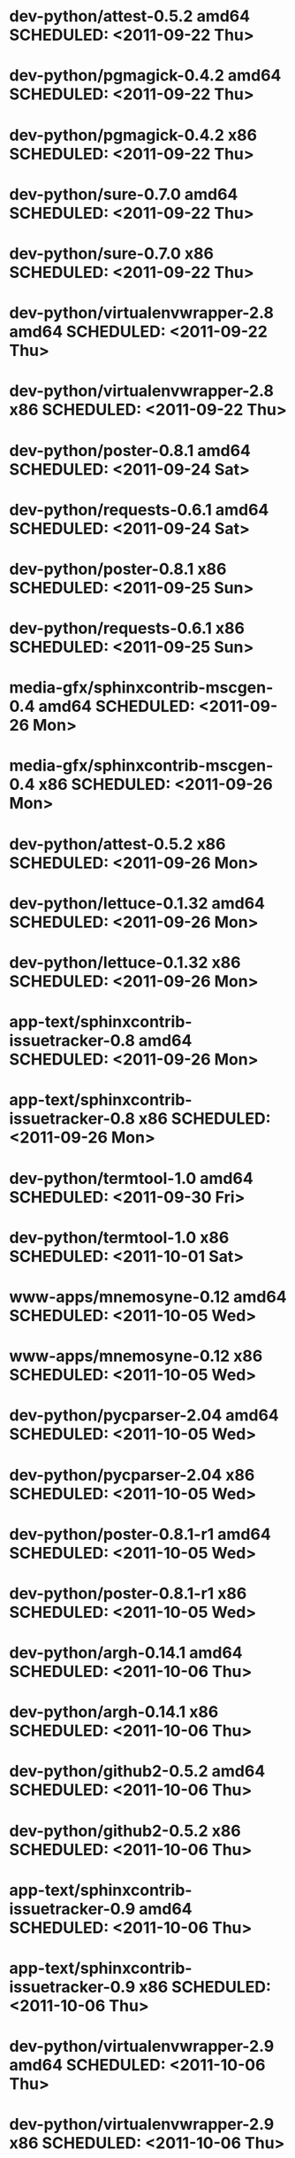 * dev-python/attest-0.5.2                   amd64 SCHEDULED: <2011-09-22 Thu>
* dev-python/pgmagick-0.4.2                 amd64 SCHEDULED: <2011-09-22 Thu>
* dev-python/pgmagick-0.4.2                   x86 SCHEDULED: <2011-09-22 Thu>
* dev-python/sure-0.7.0                     amd64 SCHEDULED: <2011-09-22 Thu>
* dev-python/sure-0.7.0                       x86 SCHEDULED: <2011-09-22 Thu>
* dev-python/virtualenvwrapper-2.8          amd64 SCHEDULED: <2011-09-22 Thu>
* dev-python/virtualenvwrapper-2.8            x86 SCHEDULED: <2011-09-22 Thu>
* dev-python/poster-0.8.1                   amd64 SCHEDULED: <2011-09-24 Sat>
* dev-python/requests-0.6.1                 amd64 SCHEDULED: <2011-09-24 Sat>
* dev-python/poster-0.8.1                     x86 SCHEDULED: <2011-09-25 Sun>
* dev-python/requests-0.6.1                   x86 SCHEDULED: <2011-09-25 Sun>
* media-gfx/sphinxcontrib-mscgen-0.4        amd64 SCHEDULED: <2011-09-26 Mon>
* media-gfx/sphinxcontrib-mscgen-0.4          x86 SCHEDULED: <2011-09-26 Mon>
* dev-python/attest-0.5.2                     x86 SCHEDULED: <2011-09-26 Mon>
* dev-python/lettuce-0.1.32                 amd64 SCHEDULED: <2011-09-26 Mon>
* dev-python/lettuce-0.1.32                   x86 SCHEDULED: <2011-09-26 Mon>
* app-text/sphinxcontrib-issuetracker-0.8   amd64 SCHEDULED: <2011-09-26 Mon>
* app-text/sphinxcontrib-issuetracker-0.8     x86 SCHEDULED: <2011-09-26 Mon>
* dev-python/termtool-1.0                   amd64 SCHEDULED: <2011-09-30 Fri>
* dev-python/termtool-1.0                     x86 SCHEDULED: <2011-10-01 Sat>
* www-apps/mnemosyne-0.12                   amd64 SCHEDULED: <2011-10-05 Wed>
* www-apps/mnemosyne-0.12                     x86 SCHEDULED: <2011-10-05 Wed>
* dev-python/pycparser-2.04                 amd64 SCHEDULED: <2011-10-05 Wed>
* dev-python/pycparser-2.04                   x86 SCHEDULED: <2011-10-05 Wed>
* dev-python/poster-0.8.1-r1                amd64 SCHEDULED: <2011-10-05 Wed>
* dev-python/poster-0.8.1-r1                  x86 SCHEDULED: <2011-10-05 Wed>
* dev-python/argh-0.14.1                    amd64 SCHEDULED: <2011-10-06 Thu>
* dev-python/argh-0.14.1                      x86 SCHEDULED: <2011-10-06 Thu>
* dev-python/github2-0.5.2                  amd64 SCHEDULED: <2011-10-06 Thu>
* dev-python/github2-0.5.2                    x86 SCHEDULED: <2011-10-06 Thu>
* app-text/sphinxcontrib-issuetracker-0.9   amd64 SCHEDULED: <2011-10-06 Thu>
* app-text/sphinxcontrib-issuetracker-0.9     x86 SCHEDULED: <2011-10-06 Thu>
* dev-python/virtualenvwrapper-2.9          amd64 SCHEDULED: <2011-10-06 Thu>
* dev-python/virtualenvwrapper-2.9            x86 SCHEDULED: <2011-10-06 Thu>
* app-misc/hubugs-0.11.0                    amd64 SCHEDULED: <2011-10-06 Thu>
* app-misc/hubugs-0.11.0                      x86 SCHEDULED: <2011-10-06 Thu>
* dev-vcs/gitflow-0.4.1-r1                  amd64 SCHEDULED: <2011-10-10 Mon>
* dev-vcs/gitflow-0.4.1-r1                    x86 SCHEDULED: <2011-10-10 Mon>
* mail-client/notmuch-0.7-r1                amd64 SCHEDULED: <2011-10-10 Mon>
* mail-client/notmuch-0.7-r1                  x86 SCHEDULED: <2011-10-10 Mon>
* app-misc/hammertime-0.1.3                 amd64 SCHEDULED: <2011-10-13 Thu>
* app-misc/hammertime-0.1.3                   x86 SCHEDULED: <2011-10-13 Thu>
* media-gfx/seqdiag-0.3.8                   amd64 SCHEDULED: <2011-10-17 Mon>
* dev-python/twython-1.4.3                  amd64 SCHEDULED: <2011-10-17 Mon>
* media-gfx/seqdiag-0.3.8                     x86 SCHEDULED: <2011-10-18 Tue>
* dev-python/twython-1.4.3                    x86 SCHEDULED: <2011-10-18 Tue>
* dev-python/github2-0.5.1                  amd64 SCHEDULED: <2011-10-18 Tue>
* dev-python/github2-0.5.1                    x86 SCHEDULED: <2011-10-18 Tue>
* dev-util/ditz-0.5-r1                      amd64 SCHEDULED: <2011-11-03 Thu>
* dev-util/ditz-0.5-r1                        x86 SCHEDULED: <2011-11-03 Thu>
* dev-python/rstctl-0.4                     amd64 SCHEDULED: <2011-11-06 Sun>
* dev-python/rstctl-0.4                       x86 SCHEDULED: <2011-11-06 Sun>
* dev-perl/Net-Twitter-Lite-0.10004         amd64 SCHEDULED: <2011-11-14 Mon>
* dev-python/twython-1.4.2                  amd64 SCHEDULED: <2011-11-14 Mon>
* dev-perl/Net-Twitter-Lite-0.10004           x86 SCHEDULED: <2011-11-14 Mon>
* dev-python/twython-1.4.2                    x86 SCHEDULED: <2011-11-14 Mon>
